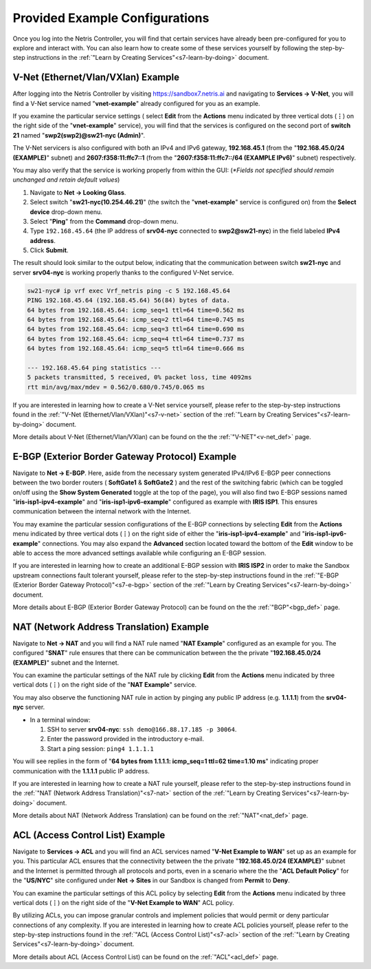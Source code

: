 .. _s7-pre-configured:

********************************
Provided Example Configurations
********************************
Once you log into the Netris Controller, you will find that certain services have already been pre-configured for you to explore and interact with. You can also learn how to create some of these services yourself by following the step-by-step instructions in the :ref:`"Learn by Creating Services"<s7-learn-by-doing>` document.

V-Net (Ethernet/Vlan/VXlan) Example
===================================
After logging into the Netris Controller by visiting `https://sandbox7.netris.ai <https://sandbox7.netris.ai>`_ and navigating to **Services → V-Net**, you will find a V-Net service named "**vnet-example**" already configured for you as an example. 

If you examine the particular service settings ( select **Edit** from the **Actions** menu indicated by three vertical dots (**⋮**) on the right side of the "**vnet-example**" service), you will find that the services is configured on the second port of **switch 21** named "**swp2(swp2)@sw21-nyc (Admin)**". 

The V-Net servicers is also configured with both an IPv4 and IPv6 gateway, **192.168.45.1** (from the "**192.168.45.0/24 (EXAMPLE)**" subnet) and **2607:f358:11:ffc7::1** (from the "**2607:f358:11:ffc7::/64 (EXAMPLE IPv6)**" subnet) respectively. 

You may also verify that the service is working properly from within the GUI: (*\*Fields not specified should remain unchanged and retain default values*)

1. Navigate to **Net → Looking Glass**.
2. Select switch "**sw21-nyc(10.254.46.21)**" (the switch the "**vnet-example**" service is configured on) from the **Select device** drop-down menu.
3. Select "**Ping**" from the **Command** drop-down menu.
4. Type ``192.168.45.64`` (the IP address of **srv04-nyc** connected to **swp2@sw21-nyc**) in the field labeled **IPv4 address**.
5. Click **Submit**.

The result should look similar to the output below, indicating that the communication between switch **sw21-nyc** and server **srv04-nyc** is working properly thanks to the configured V-Net service.

.. code-block:: shell-session

  sw21-nyc# ip vrf exec Vrf_netris ping -c 5 192.168.45.64
  PING 192.168.45.64 (192.168.45.64) 56(84) bytes of data.
  64 bytes from 192.168.45.64: icmp_seq=1 ttl=64 time=0.562 ms
  64 bytes from 192.168.45.64: icmp_seq=2 ttl=64 time=0.745 ms
  64 bytes from 192.168.45.64: icmp_seq=3 ttl=64 time=0.690 ms
  64 bytes from 192.168.45.64: icmp_seq=4 ttl=64 time=0.737 ms
  64 bytes from 192.168.45.64: icmp_seq=5 ttl=64 time=0.666 ms

  --- 192.168.45.64 ping statistics ---
  5 packets transmitted, 5 received, 0% packet loss, time 4092ms
  rtt min/avg/max/mdev = 0.562/0.680/0.745/0.065 ms

If you are interested in learning how to create a V-Net service yourself, please refer to the step-by-step instructions found in the :ref:`"V-Net (Ethernet/Vlan/VXlan)"<s7-v-net>` section of the :ref:`"Learn by Creating Services"<s7-learn-by-doing>` document.

More details about V-Net (Ethernet/Vlan/VXlan) can be found on the the :ref:`"V-NET"<v-net_def>` page.

E-BGP (Exterior Border Gateway Protocol) Example
================================================

Navigate to **Net → E-BGP**. Here, aside from the necessary system generated IPv4/IPv6 E-BGP peer connections between the two border routers ( **SoftGate1** & **SoftGate2** ) and the rest of the switching fabric (which can be toggled on/off using the **Show System Generated** toggle at the top of the page), you will also find two E-BGP sessions named "**iris-isp1-ipv4-example**" and "**iris-isp1-ipv6-example**" configured as example with **IRIS ISP1**. This ensures communication between the internal network with the Internet. 

You may examine the particular session configurations of the E-BGP connections by selecting **Edit** from the **Actions** menu indicated by three vertical dots (**⋮**) on the right side of either the "**iris-isp1-ipv4-example**" and "**iris-isp1-ipv6-example**" connections. You may also expand the **Advanced** section located toward the bottom of the **Edit** window to be able to access the more advanced settings available while configuring an E-BGP session.

If you are interested in learning how to create an additional E-BGP session with **IRIS ISP2** in order to make the Sandbox upstream connections fault tolerant yourself, please refer to the step-by-step instructions found in the :ref:`"E-BGP (Exterior Border Gateway Protocol)"<s7-e-bgp>` section of the :ref:`"Learn by Creating Services"<s7-learn-by-doing>` document.

More details about E-BGP (Exterior Border Gateway Protocol) can be found on the the :ref:`"BGP"<bgp_def>` page.

NAT (Network Address Translation) Example
=========================================
Navigate to **Net → NAT** and you will find a NAT rule named "**NAT Example**" configured as an example for you. The configured "**SNAT**" rule ensures that there can be communication between the the private "**192.168.45.0/24 (EXAMPLE)**" subnet and the Internet. 

You can examine the particular settings of the NAT rule by clicking **Edit** from the **Actions** menu indicated by three vertical dots (**⋮**) on the right side of the "**NAT Example**" service.

You may also observe the functioning NAT rule in action by pinging any public IP address (e.g. **1.1.1.1**)  from the **srv04-nyc** server.

* In a terminal window:                                                                                   
                             
  1. SSH to server **srv04-nyc**: ``ssh demo@166.88.17.185 -p 30064``.
  2. Enter the password provided in the introductory e-mail.
  3. Start a ping session: ``ping4 1.1.1.1``

You will see replies in the form of "**64 bytes from 1.1.1.1: icmp_seq=1 ttl=62 time=1.10 ms**" indicating proper communication with the **1.1.1.1** public IP address.

If you are interested in learning how to create a NAT rule yourself, please refer to the step-by-step instructions found in the :ref:`"NAT (Network Address Translation)"<s7-nat>` section of the :ref:`"Learn by Creating Services"<s7-learn-by-doing>` document.

More details about NAT (Network Address Translation) can be found on the :ref:`"NAT"<nat_def>` page.

ACL (Access Control List) Example
=================================
Navigate to **Services → ACL** and you will find an ACL services named "**V-Net Example to WAN**" set up as an example for you. This particular ACL ensures that the connectivity between the the private "**192.168.45.0/24 (EXAMPLE)**" subnet and the Internet is permitted through all protocols and ports, even in a scenario where the the "**ACL Default Policy**" for the "**US/NYC**" site configured under **Net → Sites** in our Sandbox is changed from **Permit** to **Deny**. 

You can examine the particular settings of this ACL policy by selecting **Edit** from the **Actions** menu indicated by three vertical dots (**⋮**) on the right side of the "**V-Net Example to WAN**" ACL policy.

By utilizing ACLs, you can impose granular controls and implement policies that would permit or deny particular connections of any complexity. If you are interested in learning how to create ACL policies yourself, please refer to the step-by-step instructions found in the :ref:`"ACL (Access Control List)"<s7-acl>` section of the :ref:`"Learn by Creating Services"<s7-learn-by-doing>` document.

More details about ACL (Access Control List) can be found on the :ref:`"ACL"<acl_def>` page.